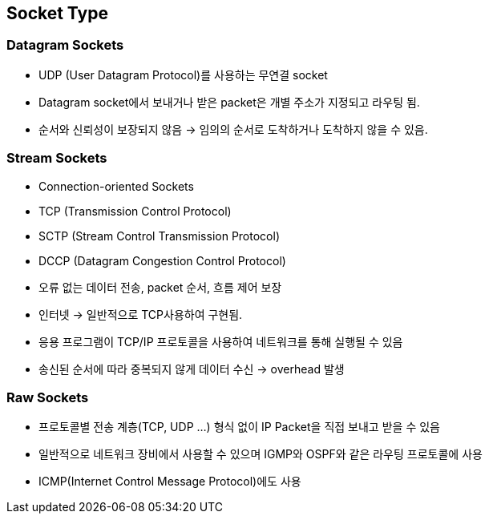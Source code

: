 == Socket Type

=== Datagram Sockets
* UDP (User Datagram Protocol)를 사용하는 무연결 socket
* Datagram socket에서 보내거나 받은 packet은 개별 주소가 지정되고 라우팅 됨.
* 순서와 신뢰성이 보장되지 않음 -> 임의의 순서로 도착하거나 도착하지 않을 수 있음.


=== Stream Sockets
* Connection-oriented Sockets
* TCP (Transmission Control Protocol)
* SCTP (Stream Control Transmission Protocol)
* DCCP (Datagram Congestion Control Protocol)
* 오류 없는 데이터 전송, packet 순서, 흐름 제어 보장
* 인터넷 -> 일반적으로 TCP사용하여 구현됨.
* 응용 프로그램이 TCP/IP 프로토콜을 사용하여 네트워크를 통해 실행될 수 있음
* 송신된 순서에 따라 중복되지 않게 데이터 수신 -> overhead 발생


=== Raw Sockets
* 프로토콜별 전송 계층(TCP, UDP ...) 형식 없이 IP Packet을 직접 보내고 받을 수 있음
* 일반적으로 네트워크 장비에서 사용할 수 있으며 IGMP와 OSPF와 같은 라우팅 프로토콜에 사용
* ICMP(Internet Control Message Protocol)에도 사용